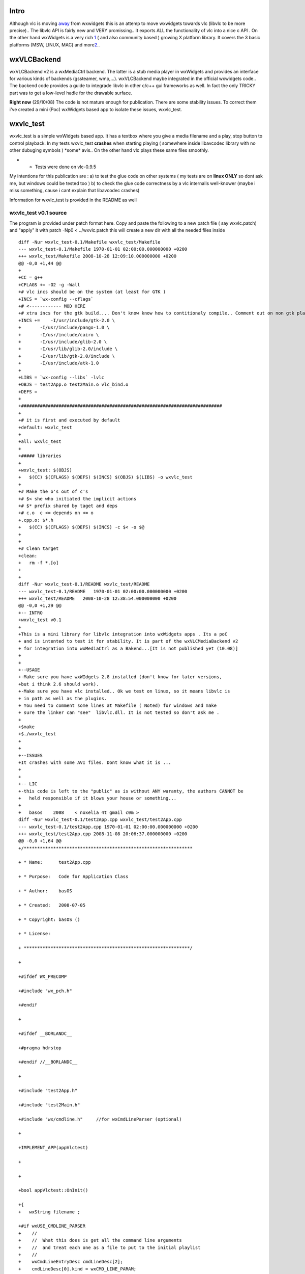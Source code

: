 .. raw:: mediawiki

   {{Historical}}

.. raw:: mediawiki

   {{Lowercase}}

Intro
-----

Although vlc is moving `away <Qt_and_GTK>`__ from wxwidgets this is an attemp to move wxwidgets towards vlc (libvlc to be more precise).. The libvlc API is fairly new and VERY promissing.. It exports ALL the functionality of vlc into a nice c API . On the other hand wxWidgets is a very rich `1 <http://www.wxwidgets.org/docs/hierarchy_stable_image.htm>`__ ( and also community based ) growing X platform library. It covers the 3 basic platforms (MSW, LINUX, MAC) and more\ `2 <http://wiki.wxwidgets.org/Supported_Platforms>`__..

wxVLCBackend
------------

wxVLCBackend v2 is a wxMediaCtrl backend. The latter is a stub media player in wxWidgets and provides an interface for various kinds of backends (gssteamer, wmp,...). wxVLCBackend maybe integrated in the official wxwidgets code.. The backend code provides a guide to integrade libvlc in other c/c++ gui frameworks as well. In fact the only TRICKY part was to get a low-level hadle for the drawable surface.

**Right now** (29/10/08) The code is not mature enough for publication. There are some stability issues. To correct them i've created a mini (Poc) wxWidgets based app to isolate these issues, wxvlc_test.

wxvlc_test
----------

wxvlc_test is a simple wxWidgets based app. It has a textbox where you give a media filename and a play, stop button to control playback. In my tests wxvlc_test **crashes** when starting playing ( somewhere inside libavcodec library with no other dubuging symbols ) \*some\* avis.. On the other hand vlc plays these same files smoothly.

-  

   -  Tests were done on vlc-0.9.5

My intentions for this publication are : a) to test the glue code on other systems ( my tests are on **linux ONLY** so dont ask me, but windows could be tested too ) b) to check the glue code correctness by a vlc internalls well-knower (maybe i miss something, cause i cant explain that libavcodec crashes)

Information for wxvlc_test is provided in the README as well

wxvlc_test v0.1 source
~~~~~~~~~~~~~~~~~~~~~~

The program is provided under patch format here. Copy and paste the following to a new patch file ( say wxvlc.patch) and "apply" it with patch -Np0 < ../wxvlc.patch this will create a new dir with all the needed files inside

::

   diff -Nur wxvlc_test-0.1/Makefile wxvlc_test/Makefile
   --- wxvlc_test-0.1/Makefile 1970-01-01 02:00:00.000000000 +0200
   +++ wxvlc_test/Makefile 2008-10-28 12:09:10.000000000 +0200
   @@ -0,0 +1,44 @@
   +
   +CC = g++
   +CFLAGS += -O2 -g -Wall
   +# vlc incs should be on the system (at least for GTK )
   +INCS = `wx-config --cflags`
   +# <------------ MOD HERE
   +# xtra incs for the gtk build.... Don't know know how to contitionaly compile.. Comment out on non gtk platforms
   +INCS +=    -I/usr/include/gtk-2.0 \
   +       -I/usr/include/pango-1.0 \
   +       -I/usr/include/cairo \
   +       -I/usr/include/glib-2.0 \
   +       -I/usr/lib/glib-2.0/include \
   +       -I/usr/lib/gtk-2.0/include \
   +       -I/usr/include/atk-1.0
   +
   +LIBS = `wx-config --libs` -lvlc
   +OBJS = test2App.o test2Main.o vlc_bind.o
   +DEFS = 
   +
   +###########################################################################
   +
   +# it is first and executed by default
   +default: wxvlc_test
   +
   +all: wxvlc_test
   +
   +##### libraries
   +
   +wxvlc_test: $(OBJS) 
   +   $(CC) $(CFLAGS) $(DEFS) $(INCS) $(OBJS) $(LIBS) -o wxvlc_test
   +
   +# Make the o's out of c's
   +# $< she who initiated the implicit actions
   +# $* prefix shared by taget and deps
   +# c.o  c <= depends on <= o
   +.cpp.o: $*.h
   +   $(CC) $(CFLAGS) $(DEFS) $(INCS) -c $< -o $@
   +
   +
   +# Clean target
   +clean:
   +   rm -f *.[o] 
   +
   +
   diff -Nur wxvlc_test-0.1/README wxvlc_test/README
   --- wxvlc_test-0.1/README   1970-01-01 02:00:00.000000000 +0200
   +++ wxvlc_test/README   2008-10-28 12:38:54.000000000 +0200
   @@ -0,0 +1,29 @@
   +-- INTRO
   +wxvlc_test v0.1
   +
   +This is a mini library for libvlc integration into wxWidgets apps . Its a poC
   + and is intented to test it for stability. It is part of the wxVLCMediaBackend v2
   + for integration into wxMediaCtrl as a Bakend...[It is not published yet (10.08)] 
   +
   +
   +--USAGE
   +-Make sure you have wxWIdgets 2.8 installed (don't know for later versions, 
   +but i think 2.6 should work). 
   +-Make sure you have vlc installed.. Ok we test on linux, so it means libvlc is
   + in path as well as the plugins. 
   + You need to comment some lines at Makefile ( Noted) for windows and make 
   + sure the linker can "see"  libvlc.dll. It is not tested so don't ask me .
   +
   +$make
   +$./wxvlc_test
   +
   +
   +--ISSUES
   +It crashes with some AVI files. Dont know what it is ...
   +
   +
   +-- LIC
   +-this code is left to the "public" as is without ANY waranty, the authors CANNOT be
   +   held responsible if it blows your house or something...  
   +
   +   basos    2008    < noxelia 4t gmail c0m >
   diff -Nur wxvlc_test-0.1/test2App.cpp wxvlc_test/test2App.cpp
   --- wxvlc_test-0.1/test2App.cpp 1970-01-01 02:00:00.000000000 +0200
   +++ wxvlc_test/test2App.cpp 2008-11-08 20:06:37.000000000 +0200
   @@ -0,0 +1,64 @@
   +/***************************************************************

   + * Name:      test2App.cpp

   + * Purpose:   Code for Application Class

   + * Author:    basOS

   + * Created:   2008-07-05

   + * Copyright: basOS ()

   + * License:

   + **************************************************************/

   +

   +#ifdef WX_PRECOMP

   +#include "wx_pch.h"

   +#endif

   +

   +#ifdef __BORLANDC__

   +#pragma hdrstop

   +#endif //__BORLANDC__

   +

   +#include "test2App.h"

   +#include "test2Main.h"

   +#include "wx/cmdline.h"     //for wxCmdLineParser (optional)

   +

   +IMPLEMENT_APP(appVlctest)

   +

   +

   +bool appVlctest::OnInit()

   +{
   +   wxString filename ;

   +#if wxUSE_CMDLINE_PARSER
   +    //
   +    //  What this does is get all the command line arguments
   +    //  and treat each one as a file to put to the initial playlist
   +    //
   +    wxCmdLineEntryDesc cmdLineDesc[2];
   +    cmdLineDesc[0].kind = wxCMD_LINE_PARAM;
   +    cmdLineDesc[0].shortName = NULL;
   +    cmdLineDesc[0].longName = NULL;
   +    cmdLineDesc[0].description = wxT("input files");
   +    cmdLineDesc[0].type = wxCMD_LINE_VAL_STRING;
   +    cmdLineDesc[0].flags = wxCMD_LINE_PARAM_OPTIONAL | wxCMD_LINE_PARAM_MULTIPLE;
   +
   +    cmdLineDesc[1].kind = wxCMD_LINE_NONE;
   +
   +    //gets the passed media files from cmd line
   +    wxCmdLineParser parser (cmdLineDesc, argc, argv);
   +
   +    // get filenames from the commandline
   +    if (parser.Parse() == 0)
   +    {
   +        for (size_t paramNr=0; paramNr < parser.GetParamCount(); ++paramNr)
   +        {
   +            filename = parser.GetParam (paramNr) ;
   +           break ;
   +        }
   +    }
   +#endif 
   +

   +    f_main *frame  = new f_main( _T("Vlc test app"), wxPoint(50,150),wxSize(450,390));
   +   frame->filename = filename ;
   +    frame->Show(TRUE);

   +    SetTopWindow(frame);

   +

   +    return TRUE;

   +}

   +
   diff -Nur wxvlc_test-0.1/test2App.h wxvlc_test/test2App.h
   --- wxvlc_test-0.1/test2App.h   1970-01-01 02:00:00.000000000 +0200
   +++ wxvlc_test/test2App.h   2008-11-08 20:06:36.000000000 +0200
   @@ -0,0 +1,26 @@
   +/***************************************************************

   + * Name:      test2App.h

   + * Purpose:   Defines Application Class

   + * Author:    basOS 

   + * Created:   2008-07-05

   + * Copyright: basOS ()

   + * License:

   + **************************************************************/

   +

   +#ifndef TEST2APP_H

   +#define TEST2APP_H

   +

   +#include <wx/app.h>

   +

   +

   +

   +class appVlctest : public wxApp

   +{

   +    wxIcon* ic_app;

   +    virtual bool OnInit();

   +

   +    protected:


   +};

   +

   +

   +#endif // TEST2APP_H
   diff -Nur wxvlc_test-0.1/test2Main.cpp wxvlc_test/test2Main.cpp
   --- wxvlc_test-0.1/test2Main.cpp    1970-01-01 02:00:00.000000000 +0200
   +++ wxvlc_test/test2Main.cpp    2008-11-08 20:06:35.000000000 +0200
   @@ -0,0 +1,225 @@
   +/***************************************************************

   + * Name:      test2Main.cpp

   + * Purpose:   Code for Application Frame

   + * Author:    basOS

   + * Created:   2008-07-05

   + * Copyright: basOS ()

   + * License:

   + **************************************************************/

   +

   +#ifdef WX_PRECOMP

   +#include "wx_pch.h"

   +#endif

   +

   +#ifdef __BORLANDC__

   +#pragma hdrstop

   +#endif //__BORLANDC__

   +

   +#include "test2Main.h"

   +

   +#include <wx/dir.h>

   +#include <wx/filename.h>
   +#include <wx/debug.h>
   +
   +//#include <wx/filename.h>

   +

   +//helper functions

   +enum wxbuildinfoformat {

   +    short_f, long_f

   +};

   +

   +wxString wxbuildinfo(wxbuildinfoformat format)

   +{

   +    wxString wxbuild(wxVERSION_STRING);

   +

   +    if (format == long_f )

   +    {

   +#if defined(__WXMSW__)

   +        wxbuild << _T("-Windows");

   +#elif defined(__WXMAC__)

   +        wxbuild << _T("-Mac");

   +#elif defined(__UNIX__)

   +        wxbuild << _T("-Linux");

   +#endif

   +

   +#if wxUSE_UNICODE

   +        wxbuild << _T("-Unicode build");

   +#else

   +        wxbuild << _T("-ANSI build");

   +#endif // wxUSE_UNICODE

   +    }

   +

   +    return wxbuild;

   +}

   +

   +

   +   f_main::f_main(const wxString& title, const wxPoint& pos, const wxSize& size)

   +    : wxFrame(0L, -1, title)

   +    {

   +

   +        /*  add menu  */

   +        wxMenu *mnu = new wxMenu;

   +

   +        mnu->Append(ID_ABOUT, _("&About me"),_("Useless information"));

   +        mnu->Append(ID_QUIT, _("Qui&t da app"));

   +

   +        wxMenuBar *mnuB = new wxMenuBar;

   +        mnuB->Append (mnu, _("&Gen") ) ;

   +

   +        // Connect (wxEVT_PAINT,wxPaintEventHandler(f_main::OnPaint));

   +

   +        SetMenuBar (mnuB);

   +

   +        /* add status bar */

   +#if wxUSE_STATUSBAR

   +        CreateStatusBar(2);

   +        SetStatusText(wxbuildinfo(long_f), 1);

   +        SetStatusText ( _("Welcome to a wxwidgeted and vlc proof of concept"),0);

   +#endif

   +

   +        //initialize

   +        bt_capture_label[ON] = _("Stop");

   +        bt_capture_label[OFF] = _("Play");

   +

   +        //design form

   +
   +       wxBoxSizer* bxv1 = new wxBoxSizer( wxVERTICAL );

   +

   +        //create widgets

   +        pn_image = new wxPanel(this,-1,wxPoint(-1,-1),wxSize(250,250));
   +        pn_image->SetBackgroundColour( *wxBLACK ) ;
   +       bxv1->Add( pn_image, 1 ,wxALIGN_CENTER | wxSHAPED | wxALL, 5 );
   +
   +       wxBoxSizer* bxh12 = new wxBoxSizer( wxHORIZONTAL ) ;

   +        bt_cap = new wxButton(this,ID_PLAY,bt_capture_label[OFF]);

   +       bxh12->Add( bt_cap, 0, wxRIGHT, 5 ) ;
   +       wxButton* bt_stop = new wxButton(this, ID_STOP, _T("Stop") ) ;
   +       bxh12->Add( bt_stop, 0 , wxRIGHT, 5 );
   +       
   +       tx_fname = new wxTextCtrl( this, wxID_ANY, filename ) ;
   +       bxh12->Add( tx_fname,1, wxRIGHT, 5 ) ;
   +   
   +       bxv1->Add( bxh12, 0, wxEXPAND | wxALIGN_CENTER | wxALL, 5 );

   +

   +        this->SetSizer(bxv1);

   +        bxv1->SetSizeHints(this);
   +        bxv1->Fit(this) ;
   +
   +       // Backend
   +       //This takes the std out from vlc 
   +       //wxLogDebug(_T("starting up vlc engine...")) ;
   +       if ( vlc_bind( pn_image ) )
   +           wxLogDebug( _T("vlc library initialized ok"));
   +
   +
   +        //event handlers

   +        Connect (ID_ABOUT, wxEVT_COMMAND_MENU_SELECTED,wxCommandEventHandler(f_main::OnAbout));

   +        Connect (ID_QUIT, wxEVT_COMMAND_MENU_SELECTED,wxCommandEventHandler(f_main::OnQuit));

   +        Connect (wxEVT_CLOSE_WINDOW ,wxCloseEventHandler(f_main::OnClose));

   +        Connect (ID_PLAY,wxEVT_COMMAND_BUTTON_CLICKED , wxCommandEventHandler(f_main::OnPlay));
   +        Connect (ID_STOP,wxEVT_COMMAND_BUTTON_CLICKED , wxCommandEventHandler(f_main::OnStop));

   +

   +    }

   +

   +    //Event Handlers

   +

   +    void f_main::OnQuit(wxCommandEvent& WXUNUSED(event))

   +    {

   +       // Close(TRUE);

   +        wxMessageBox (_T("Bye...."),_T("exit"), wxOK | wxICON_HAND, this);
   +       Close() ;

   +    }

   +

   +    void f_main::OnAbout(wxCommandEvent& WXUNUSED(event))

   +    {
   +   #if 0

   +        wxDialog* mss = new wxDialog ((wxWindow*)this,(wxWindowID)-1,_("About Hello W"),wxPoint(-1,-1));

   +

   +

   +        // Create a box sizer

   +        wxBoxSizer* bxv = new wxBoxSizer(wxVERTICAL);

   +        wxBoxSizer* bxh1 = new wxBoxSizer(wxHORIZONTAL);

   +        wxSizer* bxh2 = mss->CreateButtonSizer(wxOK);

   +

   +        // add an icon to theleft and leave 10pxs border to the righ

   +        //wxIcon* icc = new wxIcon(this->GetIcon());

   +        //mss->SetIcon(*icc);

   +        //wxPanel* pic = new wxPanel(mss,-1,wxPoint(-1,-1),wxSize(icc->GetWidth(),icc->GetHeight()));

   +        //pic->Show();

   +        //wxClientDC* dc = new wxClientDC(pic);

   +        //dc->DrawBitmap(*icc,0,0,false);

   +        //bxh1->Add(pic, 0, wxEXPAND |wxALIGN_LEFT| wxRIGHT,10);

   +

   +        //Add a text label and leave 10 pxs from right

   +        wxStaticText* txx = new wxStaticText(mss,-1,_("This is a useless but proof of concept first program on wxWidgets programming\n style."

   +        " More on the edge of coding"));

   +        bxh1->Add(txx,1, wxRIGHT,10);

   +

   +        //add two horizontal sizers to the main vertical one

   +        bxv->Add(bxh1,1,wxBOTTOM | wxEXPAND,10); // add 10px border bottom

   +        bxv->Add(bxh2,1);

   +

   +        //Set the sizer to the dialog box

   +        mss->SetSizer(bxv);

   +

   +        //show da dialogi

   +        mss->ShowModal();

   +   #endif

   +        wxMessageDialog msg(this,_T("This is a useless but proof of concept first program on wxWidgets programming\n style."

   +        " More on the edge of coding"),_T("About Hello W"), wxOK);

   +        //wxIcon c_app_icon(wxICON(damage_smile));

   +        //msg.SetIcon(c_app_icon);

   +

   +        msg.ShowModal();

   +        

   +        //delete ics;

   +    }

   +

   +     void f_main::OnPlay(wxCommandEvent& WXUNUSED(event))

   +    {
   +
   +       wxString filename;
   +       filename = tx_fname->GetValue() ;
   +       if ( filename == _T("")) {
   +           wxLogError( _T("Empty text file") );
   +           return ;
   +       }
   +       if (!wxFileName::FileExists( filename) ) {
   +           wxLogError( _T("File %s does not exist"), filename.c_str() );
   +           return ;
   +       }
   +

   +        vlc_load( filename);
   +       wxMilliSleep( 1000* 1.5 );
   +       vlc_play() ;

   +    }
   +
   +     void f_main::OnStop(wxCommandEvent& WXUNUSED(event))

   +    {
   +       vlc_stop() ;
   +   }

   +

   + 

   +    void f_main::OnClose(wxCloseEvent& event)

   +    {

   +        if (event.CanVeto()) {

   +            //could ask user here

   +            //could avoid destr and call event.Veto();

   +            // and return

   +        }

   +

   +    /*    list_object_t::iterator iter;

   +        wxObject * tobj;

   +        for (iter = garbage_col.begin(); iter != garbage_col.end(); ++iter) {

   +            //make clean TM

   +            //List of type wxObjects. It stores pointer to objects so iter is a pointer to object

   +            tobj = *iter;

   +            delete(tobj);

   +        }
   +    */
   +       vlc_shut() ;

   +        this->Destroy();

   +

   +    }

   +

   +

   diff -Nur wxvlc_test-0.1/test2Main.h wxvlc_test/test2Main.h
   --- wxvlc_test-0.1/test2Main.h  1970-01-01 02:00:00.000000000 +0200
   +++ wxvlc_test/test2Main.h  2008-11-08 20:06:35.000000000 +0200
   @@ -0,0 +1,63 @@
   +/***************************************************************

   + * Name:      test2Main.h

   + * Purpose:   Defines Application Frame

   + * Author:    basOS 

   + * Created:   2008-07-05

   + * Copyright: basOS ()

   + * License:

   + **************************************************************/

   +

   +#ifndef TEST2MAIN_H

   +#define TEST2MAIN_H

   +

   +#ifndef WX_PRECOMP

   +    #include <wx/wx.h>

   +#endif

   +

   +#include "test2App.h"
   +#include "vlc_bind.h"
   +

   +

   +class f_main : public wxFrame

   +{

   +    public:

   +   wxString filename ;
   +

   +    f_main(const wxString& title, const wxPoint& pos, const wxSize& size);

   +

   +    private:

   +    enum {

   +        ID_QUIT ,

   +        ID_ABOUT,

   +        ID_PLAY,
   +       ID_STOP,

   +    };

   +

   +    //Event Handlers

   +

   +    void OnQuit(wxCommandEvent& WXUNUSED(event));

   +

   +    void OnAbout(wxCommandEvent& WXUNUSED(event));

   +

   +    void OnPlay(wxCommandEvent& event);
   +
   +    void OnStop(wxCommandEvent& event);

   +

   +    void OnClose(wxCloseEvent& event);

   +    //other

   +    wxString bt_capture_label[2];

   +    enum cap_state {

   +        ON = 0,

   +        OFF

   +    };
   +

   +    wxPanel* pn_image ;

   +    wxButton* bt_cap;
   +   wxTextCtrl* tx_fname ;

   +

   +    // garbage collector list

   +    //list_object_t garbage_col;

   +};

   +

   +

   +#endif // TEST2MAIN_H
   diff -Nur wxvlc_test-0.1/vlc_bind.cpp wxvlc_test/vlc_bind.cpp
   --- wxvlc_test-0.1/vlc_bind.cpp 1970-01-01 02:00:00.000000000 +0200
   +++ wxvlc_test/vlc_bind.cpp 2008-10-28 12:01:52.000000000 +0200
   @@ -0,0 +1,271 @@
   +#if 1
   +/* mini library for libvlc integration into wxWidgets apps 
   +   part of the wxVLCMediaBackend v2...  
   +    this code is left to the "public"   
   +   basos    2008    < noxelia 4t gmail c0m >
   +*/
   +
   +//#include <wx/dynlib.h>

   +//#include "test2Main.h"
   +#include <wx/string.h>
   +#include <wx/window.h>
   +#include <wx/log.h>
   +#include <wx/app.h>

   +#include <stdio.h>

   +#include <stdlib.h>

   +

   +#include <vlc/vlc.h>

   +
   +/* ** HACKS FOR WINDOW HANDLE **/
   +#ifdef __WXGTK__ 
   + #    include <gdk/gdkx.h> // GDK_WINDOW_XWINDOW is found here in wxWidgets 2.8.0
   + #    include "gdk/gdkprivate.h"
   + #if wxCHECK_VERSION(2, 8, 0)
   +  #ifdef __WXGTK20__
   +   #include <wx/gtk/win_gtk.h>
   +  #else
   +   #include <wx/gtk1/win_gtk.h>
   +  #endif
   + #else
   +  #include <wx/gtk/win_gtk.h>
   + #endif
   + #define GetXWindow(wxwin) (wxwin)->m_wxwindow ? \
   +                          GDK_WINDOW_XWINDOW(GTK_PIZZA((wxwin)->m_wxwindow)->bin_window) : \
   +                          GDK_WINDOW_XWINDOW((wxwin)->m_widget->window)
   +#endif
   +
   +
   +// GLOBALS
   +static libvlc_instance_t * inst = NULL;

   +static libvlc_media_player_t *mp = NULL;
   +

   +static void raisee (libvlc_exception_t * ex, wxString desc = _T(""))

   +{

   +    //if ((*pfnlibvlc_exception_raised) (ex))

   +    if (libvlc_exception_raised (ex))

   +    {

   +        wxString ss;

   +        const char * resp;

   +        wxCSConv mag(_T("ISO-8859-1"));

   +        resp = libvlc_exception_get_message(ex);

   +        //resp = (*pfnlibvlc_exception_get_message)(ex);

   +        wxString sex(resp, mag);

   +        ss.Printf(_T("Exeption error: %s : %s\n"),sex.c_str(), desc.c_str());

   +        //ss.Printf(_T("Exeption error: %s\n"),resp);

   +        wxLogError (ss);

   +

   +        wxExit ();

   +    }

   +}

   +
   +//Given the Low Level id (yes XID cuases the mess ) hook et up
   +void HookVideoWindow( libvlc_media_player_t* libvlc_mp, libvlc_drawable_t hwin)
   +{
   +    
   +    libvlc_exception_t ex ;
   +    libvlc_exception_init (&ex);
   +
   +   libvlc_media_player_set_drawable ( libvlc_mp, hwin, &ex );
   +   
   +}
   +
   +#ifdef __WXGTK__ //be it versions 1 or 2 ...
   +void GtkWindowRealized(GtkWidget* wid, libvlc_media_player_t* mp)
   +{
   +    libvlc_drawable_t xid = GDK_WINDOW_XWINDOW( GTK_PIZZA(wid)->bin_window );
   +    wxLogDebug(_T("wxVLCBackend::GtkRealization Callback wid=%x, **pizza=%x, XDrawable=%x"),
   +            wid,
   +            GTK_PIZZA( wid)->bin_window,
   +            xid );
   +    wxASSERT( xid );
   +    HookVideoWindow(mp, xid );
   +}
   +#endif
   +
   +
   +
   +bool vlc_load( wxString media )
   +{
   +   wxASSERT( mp );
   +    libvlc_exception_t ex ;
   +    libvlc_exception_init (&ex);
   +   
   +   const char * filename;
   +   wxCSConv convertor = wxConvLocal ;
   +    int i_tsiz = (media.Length() + 1) ;
   +    char* psz_tbuf = malloc( i_tsiz * sizeof(char) );
   +    wxCHECK( psz_tbuf, false ) ; //on error return false
   +    strncpy( psz_tbuf, media.mb_str( convertor ), i_tsiz );
   +   filename = psz_tbuf ;
   +   
   +    libvlc_media_t *m;
   +    /* Create a new item */

   +    //m = (*pfnlibvlc_media_new) (inst, filename, &ex);

   +    m = libvlc_media_new (inst, filename, &ex);

   +    raisee (&ex, _T("media new"));
   +
   +   //internally retain
   +   libvlc_media_player_set_media( mp, m, &ex );
   +   raisee( &ex, _T("media player set media")) ;
   +
   +    /* No need to keep the media now */

   +    //(*pfnlibvlc_media_release) (m);

   +    libvlc_media_release (m);
   +
   +    /* play the media_player */

   +   //(*pfnlibvlc_media_player_play) ( mp, &ex);

   +   return true ;
   +}
   +
   +void vlc_shut()
   +{
   +   if (mp)
   +       libvlc_media_player_release( mp );
   +   mp = NULL ;
   +   if ( inst )
   +       libvlc_release( inst ); 
   +   inst = NULL ;
   +}
   +
   +bool vlc_stop()
   +{
   +   wxASSERT( mp );
   +    libvlc_exception_t ex ;
   +
   +    libvlc_exception_init (&ex);
   +    libvlc_media_player_stop ( mp, &ex);

   +    raisee ( &ex, _T("media player stop"));
   +
   +   return true ;
   +}
   +
   +   
   +bool vlc_play()
   +{
   +   wxASSERT( mp );
   +    libvlc_exception_t ex ;
   +    libvlc_exception_init (&ex);
   +   libvlc_media_player_play ( mp, &ex);

   +   raisee ( &ex, _T("media player play"));
   +
   +   return true ;
   +}
   +

   +bool vlc_bind( wxWindow* output )

   +{

   +

   +   /* if (!libvlc.IsLoaded()) {

   +        wxLogError( _T("error: link lib"));

   +        return false;

   +    }*/

   +

   +     const char * const vlc_args[] = {

   +              "-I", "dummy", // Don't use any interface

   +              //"--no-dummy-quiet", // do not use a dos box

   +              //"--module-path=/set/your/path/to/libvlc/module/if/you/are/on/windows/or/macosx"

   +              };

   +    libvlc_exception_t ex ;
   +    //libvlc_instance_t * inst;

   +
   +    //libvlc_media_player_t *mp;

   +

   +

   +    libvlc_exception_init (&ex);

   +    //(*pfnlibvlc_exception_init) (&ex);

   +    /* init vlc modules, should be done only once */

   +    //inst = (*pfnlibvlc_new) (sizeof(vlc_args) / sizeof(vlc_args[0]), vlc_args, &ex);

   +    inst = libvlc_new (sizeof(vlc_args) / sizeof(vlc_args[0]), vlc_args, &ex);

   +    raisee (&ex);

   +

   +

   +

   +    /* Create a media player playing environement */

   +    //mp = (*pfnlibvlc_media_player_new_from_media) (m, &ex);

   +    mp = libvlc_media_player_new (inst, &ex);

   +    raisee (&ex,_T("media player new"));

   +

   +    /** TRICKY ** DIRTY ** NASTY ** HACK
   +      * Get a window's drawable surface. Low level handle::
   +      * MSW::HWND / GTK::XID / MAC::
   +      * Taken from wxVTK AND **GSTREAMER** Implemtation for wxWidgets
   +      */

   +   #if defined(__WXGTK__)
   +       if(!GTK_WIDGET_REALIZED(output->m_wxwindow)) {
   +           /** MOST TRICKY**
   +             * If the GtkWidget is not drawn on the screen yet it is not assigned an XID
   +             */
   +           //Not realized yet - set to connect at realization time
   +           g_signal_connect (output->m_wxwindow,
   +                                 "realize",
   +                                 G_CALLBACK (GtkWindowRealized),
   +                                 mp);
   +           wxLogDebug(_T("VLCBackend::Init GTK window Pizza for Gtkwidget %x not yet alive. Hooking a callback"), output->m_wxwindow );
   +           /*
   +           wxLogError ( _T(" ERROR: GTK windows Pizza for Gtkwidget not yet alive... Not hooking a Callback. Make sure the window is shown on the screen... Exiting..."));
   +           return false ;
   +           */
   +       }
   +       else
   +   #endif
   +   #if defined (__WXGTK__) || defined (__WXX11__)
   +           HookVideoWindow( mp, GetXWindow(output) ) ;
   +   #else
   +       HookVideoWindow( mp, output->GetHandle() ) ;
   +   #endif
   +
   +

   +

   +

   +

   +    //Sleep (10); /* Let it play a bit */

   +    //wxMilliSleep ( 20*1000);

   +

   +    /* Stop playing */

   +    //(*pfnlibvlc_media_player_stop) (mp, &ex);

   +

   +    /* Free the media_player */

   +    //(*pfnlibvlc_media_player_release) (mp);

   +

   +    //(*pfnlibvlc_destroy) (inst);

   +    //raisee (&ex);

   +

   +    return true;

   +}
   +
   +/*

   +wxDynamicLibrary libvlc(_T("libvlc"));

   +wxDynamicLibrary libvlccore(_T("libvlccore"));

   +

   +    typedef int (*ex_raised_t)(libvlc_exception_t *);

   +    wxDYNLIB_FUNCTION ( ex_raised_t, libvlc_exception_raised, libvlc );

   +    typedef char* (*ex_message_t)(libvlc_exception_t *);

   +    wxDYNLIB_FUNCTION ( ex_message_t , libvlc_exception_get_message , libvlc);

   +

   +    typedef void (*ex_init_t)(libvlc_exception_t*);

   +    wxDYNLIB_FUNCTION ( ex_init_t, libvlc_exception_init, libvlc );

   +    typedef  libvlc_instance_t * (*lib_new_t)(int,char* const *,libvlc_exception_t*);

   +    wxDYNLIB_FUNCTION ( lib_new_t, libvlc_new, libvlc );

   +    //typedef int (*play_add_t)( libvlc_instance_t *, const char *, const char *, libvlc_exception_t * );

   +    //wxDYNLIB_FUNCTION ( play_add_t, libvlc_playlist_add ,libvlc);

   +    //typedef void (*play_play_t)( libvlc_instance_t*, int, int, char **,libvlc_exception_t * );

   +    //wxDYNLIB_FUNCTION ( play_play_t, libvlc_playlist_play, libvlc);

   +    //typedef void (*vid_set_t)( libvlc_instance_t *, libvlc_drawable_t, libvlc_exception_t * );

   +    //wxDYNLIB_FUNCTION ( vid_set_t, libvlc_video_set_parent, libvlc);

   +    typedef int (*drawable_t)  ( libvlc_media_player_t *, libvlc_drawable_t, libvlc_exception_t * );

   +    wxDYNLIB_FUNCTION (drawable_t, libvlc_media_player_set_drawable, libvlc);

   +    typedef int (*lib_dest_t)(libvlc_instance_t*);

   +    wxDYNLIB_FUNCTION ( lib_dest_t, libvlc_destroy ,libvlc);

   +

   +    typedef libvlc_media_t* (*media_new_t)(libvlc_instance_t*, const char* , libvlc_exception_t*);

   +    wxDYNLIB_FUNCTION ( media_new_t, libvlc_media_new, libvlc);

   +    typedef void (*media_release_t)(libvlc_media_t*);

   +    wxDYNLIB_FUNCTION (media_release_t, libvlc_media_release, libvlc);

   +    typedef void (*mplay_play_t)(libvlc_media_player_t*, libvlc_exception_t*);

   +    wxDYNLIB_FUNCTION (mplay_play_t, libvlc_media_player_play, libvlc);

   +    typedef libvlc_media_player_t* (*mplayer_med_t)(libvlc_media_t*, libvlc_exception_t*);

   +    wxDYNLIB_FUNCTION (mplayer_med_t, libvlc_media_player_new_from_media, libvlc);

   +    typedef void (*mplayer_stop_t)(libvlc_media_player_t*, libvlc_exception_t*);

   +    wxDYNLIB_FUNCTION (mplayer_stop_t, libvlc_media_player_stop, libvlc);

   +*/
   +
   +#endif

   diff -Nur wxvlc_test-0.1/vlc_bind.h wxvlc_test/vlc_bind.h
   --- wxvlc_test-0.1/vlc_bind.h   1970-01-01 02:00:00.000000000 +0200
   +++ wxvlc_test/vlc_bind.h   2008-10-28 11:53:02.000000000 +0200
   @@ -0,0 +1,18 @@
   +/* mini library for libvlc integration into wxWidgets apps 
   +   part of the wxVLCMediaBackend v2...  
   +    this code is left to the "public"   
   +   basos    2008    < noxelia 4t gmail c0m >
   +*/
   +
   +#include <wx/string.h>
   +#include <wx/window.h>
   +
   +//prototype for vlc test func 

   +bool vlc_load(wxString media );
   +bool vlc_play() ;
   +bool vlc_bind(wxWindow*) ;
   +void vlc_shut() ;
   +bool vlc_stop() ;
   +
   +
   +

`Category:Bindings <Category:Bindings>`__
